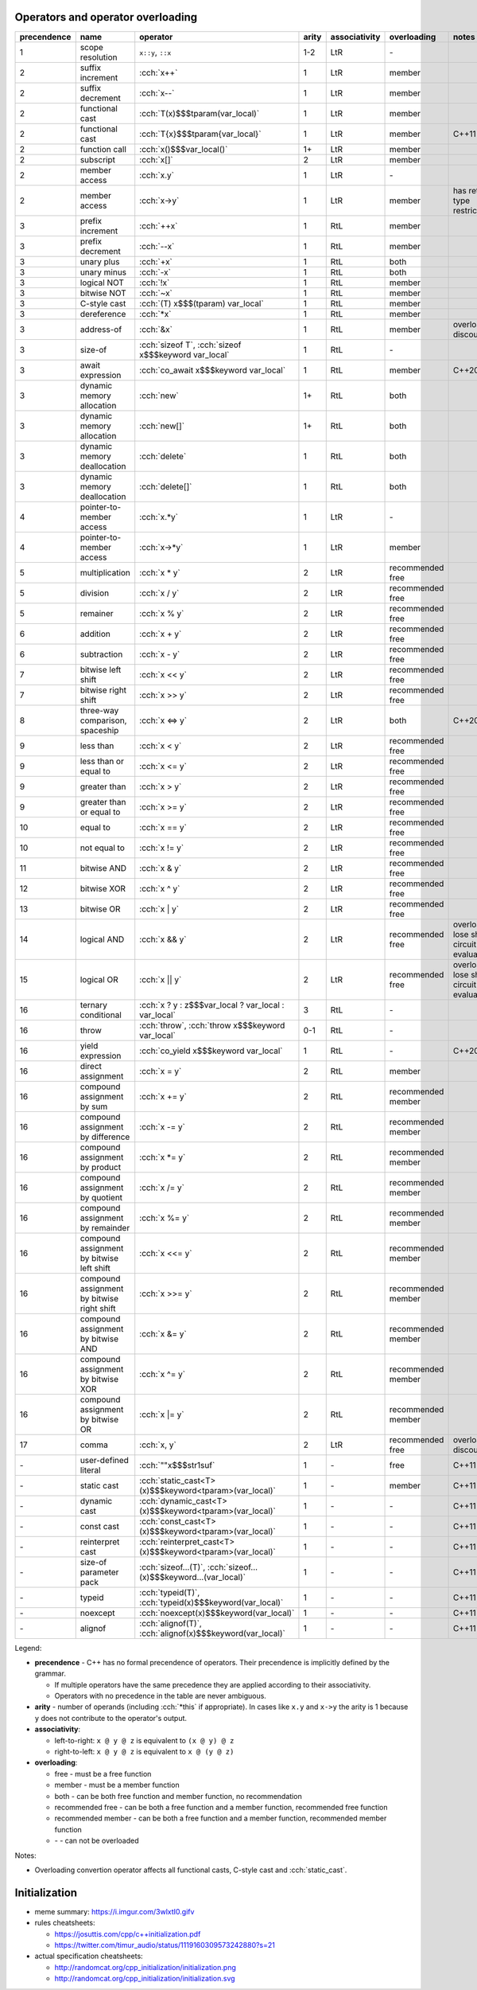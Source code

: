 .. title: cheatsheets
.. slug: cheatsheets
.. description: C++ cheatsheets
.. author: Xeverous

Operators and operator overloading
##################################

.. list-table::
    :header-rows: 1

    * - precendence
      - name
      - operator
      - arity
      - associativity
      - overloading
      - notes
    * - 1
      - scope resolution
      - ``x::y``, ``::x``
      - 1-2
      - LtR
      - \-
      -
    * - 2
      - suffix increment
      - :cch:`x++`
      - 1
      - LtR
      - member
      -
    * - 2
      - suffix decrement
      - :cch:`x--`
      - 1
      - LtR
      - member
      -
    * - 2
      - functional cast
      - :cch:`T(x)$$$tparam(var_local)`
      - 1
      - LtR
      - member
      -
    * - 2
      - functional cast
      - :cch:`T{x}$$$tparam{var_local}`
      - 1
      - LtR
      - member
      - C++11
    * - 2
      - function call
      - :cch:`x()$$$var_local()`
      - 1+
      - LtR
      - member
      -
    * - 2
      - subscript
      - :cch:`x[]`
      - 2
      - LtR
      - member
      -
    * - 2
      - member access
      - :cch:`x.y`
      - 1
      - LtR
      - \-
      -
    * - 2
      - member access
      - :cch:`x->y`
      - 1
      - LtR
      - member
      - has return type restrictions
    * - 3
      - prefix increment
      - :cch:`++x`
      - 1
      - RtL
      - member
      -
    * - 3
      - prefix decrement
      - :cch:`--x`
      - 1
      - RtL
      - member
      -
    * - 3
      - unary plus
      - :cch:`+x`
      - 1
      - RtL
      - both
      -
    * - 3
      - unary minus
      - :cch:`-x`
      - 1
      - RtL
      - both
      -
    * - 3
      - logical NOT
      - :cch:`!x`
      - 1
      - RtL
      - member
      -
    * - 3
      - bitwise NOT
      - :cch:`~x`
      - 1
      - RtL
      - member
      -
    * - 3
      - C-style cast
      - :cch:`(T) x$$$(tparam) var_local`
      - 1
      - RtL
      - member
      -
    * - 3
      - dereference
      - :cch:`*x`
      - 1
      - RtL
      - member
      -
    * - 3
      - address-of
      - :cch:`&x`
      - 1
      - RtL
      - member
      - overloading discouraged
    * - 3
      - size-of
      - :cch:`sizeof T`, :cch:`sizeof x$$$keyword var_local`
      - 1
      - RtL
      - \-
      -
    * - 3
      - await expression
      - :cch:`co_await x$$$keyword var_local`
      - 1
      - RtL
      - member
      - C++20
    * - 3
      - dynamic memory allocation
      - :cch:`new`
      - 1+
      - RtL
      - both
      -
    * - 3
      - dynamic memory allocation
      - :cch:`new[]`
      - 1+
      - RtL
      - both
      -
    * - 3
      - dynamic memory deallocation
      - :cch:`delete`
      - 1
      - RtL
      - both
      -
    * - 3
      - dynamic memory deallocation
      - :cch:`delete[]`
      - 1
      - RtL
      - both
      -
    * - 4
      - pointer-to-member access
      - :cch:`x.*y`
      - 1
      - LtR
      - \-
      -
    * - 4
      - pointer-to-member access
      - :cch:`x->*y`
      - 1
      - LtR
      - member
      -
    * - 5
      - multiplication
      - :cch:`x * y`
      - 2
      - LtR
      - recommended free
      -
    * - 5
      - division
      - :cch:`x / y`
      - 2
      - LtR
      - recommended free
      -
    * - 5
      - remainer
      - :cch:`x % y`
      - 2
      - LtR
      - recommended free
      -
    * - 6
      - addition
      - :cch:`x + y`
      - 2
      - LtR
      - recommended free
      -
    * - 6
      - subtraction
      - :cch:`x - y`
      - 2
      - LtR
      - recommended free
      -
    * - 7
      - bitwise left shift
      - :cch:`x << y`
      - 2
      - LtR
      - recommended free
      -
    * - 7
      - bitwise right shift
      - :cch:`x >> y`
      - 2
      - LtR
      - recommended free
      -
    * - 8
      - three-way comparison, spaceship
      - :cch:`x <=> y`
      - 2
      - LtR
      - both
      - C++20
    * - 9
      - less than
      - :cch:`x < y`
      - 2
      - LtR
      - recommended free
      -
    * - 9
      - less than or equal to
      - :cch:`x <= y`
      - 2
      - LtR
      - recommended free
      -
    * - 9
      - greater than
      - :cch:`x > y`
      - 2
      - LtR
      - recommended free
      -
    * - 9
      - greater than or equal to
      - :cch:`x >= y`
      - 2
      - LtR
      - recommended free
      -
    * - 10
      - equal to
      - :cch:`x == y`
      - 2
      - LtR
      - recommended free
      -
    * - 10
      - not equal to
      - :cch:`x != y`
      - 2
      - LtR
      - recommended free
      -
    * - 11
      - bitwise AND
      - :cch:`x & y`
      - 2
      - LtR
      - recommended free
      -
    * - 12
      - bitwise XOR
      - :cch:`x ^ y`
      - 2
      - LtR
      - recommended free
      -
    * - 13
      - bitwise OR
      - :cch:`x | y`
      - 2
      - LtR
      - recommended free
      -
    * - 14
      - logical AND
      - :cch:`x && y`
      - 2
      - LtR
      - recommended free
      - overloads lose short-circuit evaluation
    * - 15
      - logical OR
      - :cch:`x || y`
      - 2
      - LtR
      - recommended free
      - overloads lose short-circuit evaluation
    * - 16
      - ternary conditional
      - :cch:`x ? y : z$$$var_local ? var_local : var_local`
      - 3
      - RtL
      - \-
      -
    * - 16
      - throw
      - :cch:`throw`, :cch:`throw x$$$keyword var_local`
      - 0-1
      - RtL
      - \-
      -
    * - 16
      - yield expression
      - :cch:`co_yield x$$$keyword var_local`
      - 1
      - RtL
      - \-
      - C++20
    * - 16
      - direct assignment
      - :cch:`x = y`
      - 2
      - RtL
      - member
      -
    * - 16
      - compound assignment by sum
      - :cch:`x += y`
      - 2
      - RtL
      - recommended member
      -
    * - 16
      - compound assignment by difference
      - :cch:`x -= y`
      - 2
      - RtL
      - recommended member
      -
    * - 16
      - compound assignment by product
      - :cch:`x *= y`
      - 2
      - RtL
      - recommended member
      -
    * - 16
      - compound assignment by quotient
      - :cch:`x /= y`
      - 2
      - RtL
      - recommended member
      -
    * - 16
      - compound assignment by remainder
      - :cch:`x %= y`
      - 2
      - RtL
      - recommended member
      -
    * - 16
      - compound assignment by bitwise left shift
      - :cch:`x <<= y`
      - 2
      - RtL
      - recommended member
      -
    * - 16
      - compound assignment by bitwise right shift
      - :cch:`x >>= y`
      - 2
      - RtL
      - recommended member
      -
    * - 16
      - compound assignment by bitwise AND
      - :cch:`x &= y`
      - 2
      - RtL
      - recommended member
      -
    * - 16
      - compound assignment by bitwise XOR
      - :cch:`x ^= y`
      - 2
      - RtL
      - recommended member
      -
    * - 16
      - compound assignment by bitwise OR
      - :cch:`x |= y`
      - 2
      - RtL
      - recommended member
      -
    * - 17
      - comma
      - :cch:`x, y`
      - 2
      - LtR
      - recommended free
      - overloading discouraged
    * - \-
      - user-defined literal
      - :cch:`""x$$$str1suf`
      - 1
      - \-
      - free
      - C++11
    * - \-
      - static cast
      - :cch:`static_cast<T>(x)$$$keyword<tparam>(var_local)`
      - 1
      - \-
      - member
      - C++11
    * - \-
      - dynamic cast
      - :cch:`dynamic_cast<T>(x)$$$keyword<tparam>(var_local)`
      - 1
      - \-
      - \-
      - C++11
    * - \-
      - const cast
      - :cch:`const_cast<T>(x)$$$keyword<tparam>(var_local)`
      - 1
      - \-
      - \-
      - C++11
    * - \-
      - reinterpret cast
      - :cch:`reinterpret_cast<T>(x)$$$keyword<tparam>(var_local)`
      - 1
      - \-
      - \-
      - C++11
    * - \-
      - size-of parameter pack
      - :cch:`sizeof...(T)`, :cch:`sizeof...(x)$$$keyword...(var_local)`
      - 1
      - \-
      - \-
      - C++11
    * - \-
      - typeid
      - :cch:`typeid(T)`, :cch:`typeid(x)$$$keyword(var_local)`
      - 1
      - \-
      - \-
      - C++11
    * - \-
      - noexcept
      - :cch:`noexcept(x)$$$keyword(var_local)`
      - 1
      - \-
      - \-
      - C++11
    * - \-
      - alignof
      - :cch:`alignof(T)`, :cch:`alignof(x)$$$keyword(var_local)`
      - 1
      - \-
      - \-
      - C++11

Legend:

- **precendence** - C++ has no formal precendence of operators. Their precendence is implicitly defined by the grammar.

  - If multiple operators have the same precedence they are applied according to their associativity.
  - Operators with no precedence in the table are never ambiguous.

- **arity** - number of operands (including :cch:`*this` if appropriate). In cases like ``x.y`` and ``x->y`` the arity is 1 because ``y`` does not contribute to the operator's output.
- **associativity**:

  - left-to-right: ``x @ y @ z`` is equivalent to ``(x @ y) @ z``
  - right-to-left: ``x @ y @ z`` is equivalent to ``x @ (y @ z)``

- **overloading**:

  - free - must be a free function
  - member - must be a member function
  - both - can be both free function and member function, no recommendation
  - recommended free - can be both a free function and a member function, recommended free function
  - recommended member - can be both a free function and a member function, recommended member function
  - \- - can not be overloaded

Notes:

- Overloading convertion operator affects all functional casts, C-style cast and :cch:`static_cast`.

Initialization
##############

- meme summary: https://i.imgur.com/3wlxtI0.gifv
- rules cheatsheets:

  - https://josuttis.com/cpp/c++initialization.pdf
  - https://twitter.com/timur_audio/status/1119160309573242880?s=21

- actual specification cheatsheets:

  - http://randomcat.org/cpp_initialization/initialization.png
  - http://randomcat.org/cpp_initialization/initialization.svg
